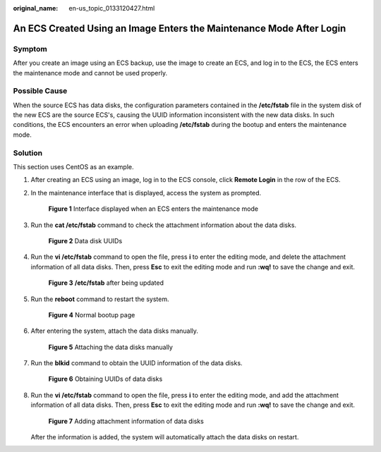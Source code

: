 :original_name: en-us_topic_0133120427.html

.. _en-us_topic_0133120427:

An ECS Created Using an Image Enters the Maintenance Mode After Login
=====================================================================

Symptom
-------

After you create an image using an ECS backup, use the image to create an ECS, and log in to the ECS, the ECS enters the maintenance mode and cannot be used properly.

Possible Cause
--------------

When the source ECS has data disks, the configuration parameters contained in the **/etc/fstab** file in the system disk of the new ECS are the source ECS's, causing the UUID information inconsistent with the new data disks. In such conditions, the ECS encounters an error when uploading **/etc/fstab** during the bootup and enters the maintenance mode.

Solution
--------

This section uses CentOS as an example.

#. After creating an ECS using an image, log in to the ECS console, click **Remote Login** in the row of the ECS.

#. In the maintenance interface that is displayed, access the system as prompted.


   .. figure:: /_static/images/en-us_image_0133157609.jpg
      :alt: **Figure 1** Interface displayed when an ECS enters the maintenance mode


      **Figure 1** Interface displayed when an ECS enters the maintenance mode

#. Run the **cat /etc/fstab** command to check the attachment information about the data disks.


   .. figure:: /_static/images/en-us_image_0133153500.jpg
      :alt: **Figure 2** Data disk UUIDs


      **Figure 2** Data disk UUIDs

#. Run the **vi /etc/fstab** command to open the file, press **i** to enter the editing mode, and delete the attachment information of all data disks. Then, press **Esc** to exit the editing mode and run **:wq!** to save the change and exit.


   .. figure:: /_static/images/en-us_image_0133153562.jpg
      :alt: **Figure 3** **/etc/fstab** after being updated


      **Figure 3** **/etc/fstab** after being updated

#. Run the **reboot** command to restart the system.


   .. figure:: /_static/images/en-us_image_0133153565.jpg
      :alt: **Figure 4** Normal bootup page


      **Figure 4** Normal bootup page

#. After entering the system, attach the data disks manually.


   .. figure:: /_static/images/en-us_image_0133153567.jpg
      :alt: **Figure 5** Attaching the data disks manually


      **Figure 5** Attaching the data disks manually

#. Run the **blkid** command to obtain the UUID information of the data disks.


   .. figure:: /_static/images/en-us_image_0133153569.jpg
      :alt: **Figure 6** Obtaining UUIDs of data disks


      **Figure 6** Obtaining UUIDs of data disks

#. Run the **vi /etc/fstab** command to open the file, press **i** to enter the editing mode, and add the attachment information of all data disks. Then, press **Esc** to exit the editing mode and run **:wq!** to save the change and exit.


   .. figure:: /_static/images/en-us_image_0133150825.jpg
      :alt: **Figure 7** Adding attachment information of data disks


      **Figure 7** Adding attachment information of data disks

   After the information is added, the system will automatically attach the data disks on restart.
